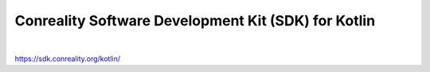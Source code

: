 ****************************************************
Conreality Software Development Kit (SDK) for Kotlin
****************************************************

.. image:: https://img.shields.io/badge/license-Public%20Domain-blue.svg
   :alt: Project license
   :target: https://unlicense.org/

.. image:: https://img.shields.io/travis/conreality/conreality.kt/master.svg
   :alt: Travis CI build status
   :target: https://travis-ci.org/conreality/conreality.kt

|

https://sdk.conreality.org/kotlin/
